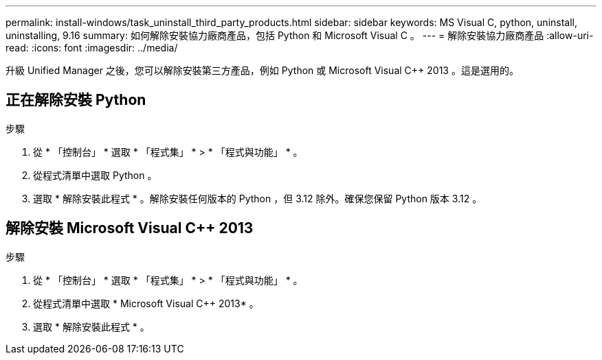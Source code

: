 ---
permalink: install-windows/task_uninstall_third_party_products.html 
sidebar: sidebar 
keywords: MS Visual C++, python, uninstall, uninstalling, 9.16 
summary: 如何解除安裝協力廠商產品，包括 Python 和 Microsoft Visual C++ 。 
---
= 解除安裝協力廠商產品
:allow-uri-read: 
:icons: font
:imagesdir: ../media/


[role="lead"]
升級 Unified Manager 之後，您可以解除安裝第三方產品，例如 Python 或 Microsoft Visual C++ 2013 。這是選用的。



== 正在解除安裝 Python

.步驟
. 從 * 「控制台」 * 選取 * 「程式集」 * > * 「程式與功能」 * 。
. 從程式清單中選取 Python 。
. 選取 * 解除安裝此程式 * 。解除安裝任何版本的 Python ，但 3.12 除外。確保您保留 Python 版本 3.12 。




== 解除安裝 Microsoft Visual C++ 2013

.步驟
. 從 * 「控制台」 * 選取 * 「程式集」 * > * 「程式與功能」 * 。
. 從程式清單中選取 * Microsoft Visual C++ 2013* 。
. 選取 * 解除安裝此程式 * 。

